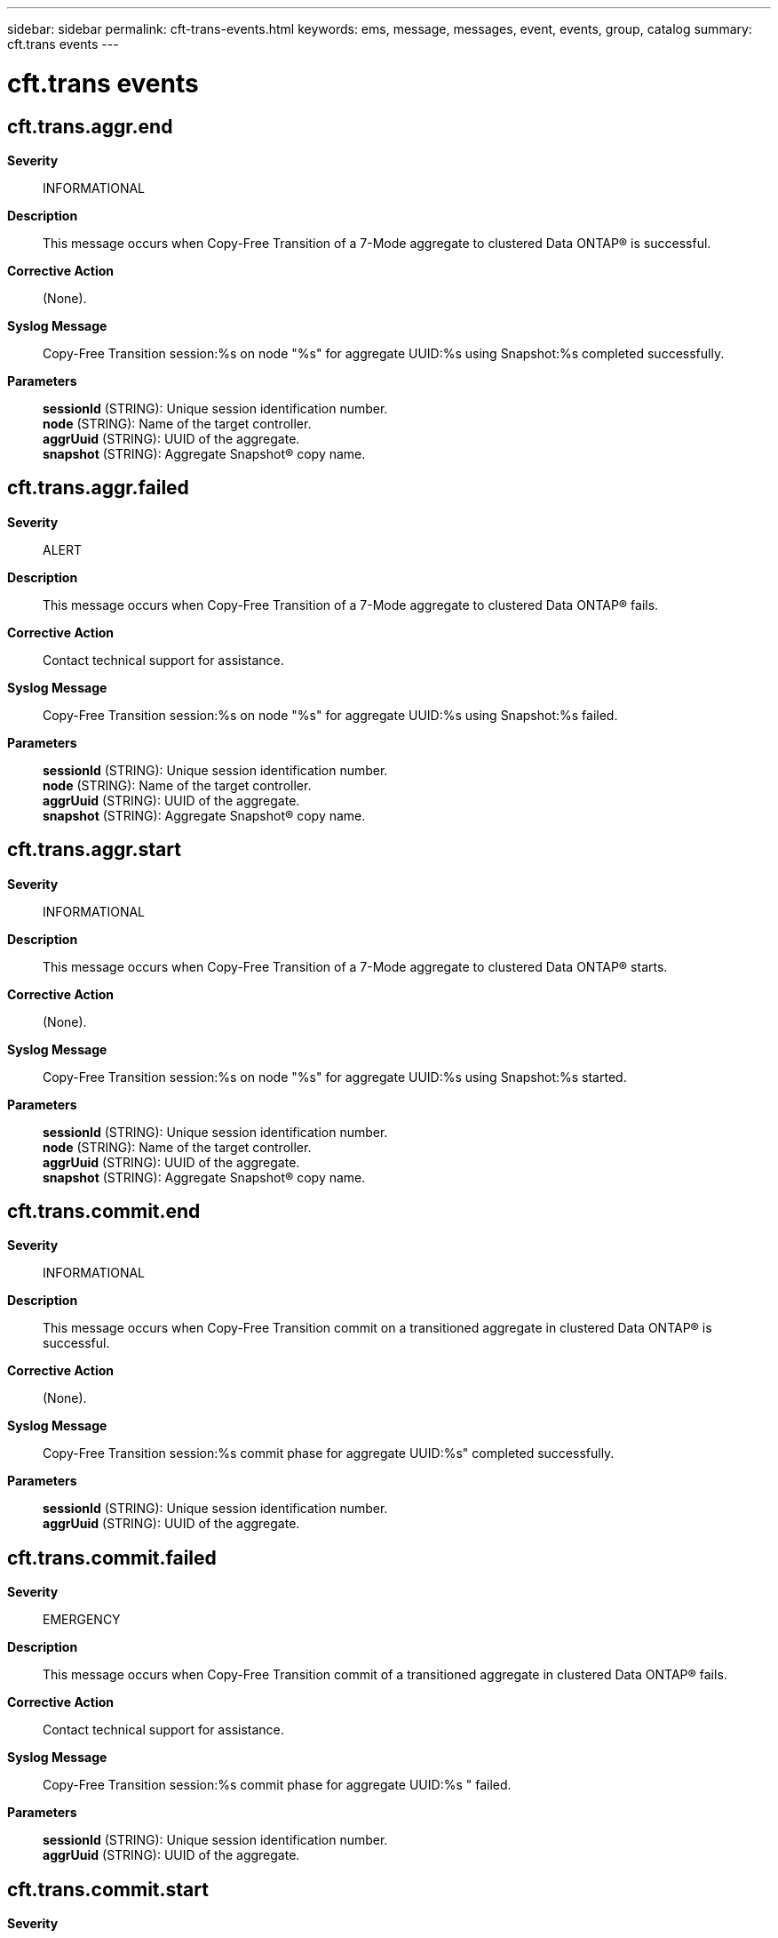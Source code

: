 ---
sidebar: sidebar
permalink: cft-trans-events.html
keywords: ems, message, messages, event, events, group, catalog
summary: cft.trans events
---

= cft.trans events
:toc: macro
:toclevels: 1
:hardbreaks:
:nofooter:
:icons: font
:linkattrs:
:imagesdir: ./media/

== cft.trans.aggr.end
*Severity*::
INFORMATIONAL
*Description*::
This message occurs when Copy-Free Transition of a 7-Mode aggregate to clustered Data ONTAP(R) is successful.
*Corrective Action*::
(None).
*Syslog Message*::
Copy-Free Transition session:%s on node "%s" for aggregate UUID:%s using Snapshot:%s completed successfully.
*Parameters*::
*sessionId* (STRING): Unique session identification number.
*node* (STRING): Name of the target controller.
*aggrUuid* (STRING): UUID of the aggregate.
*snapshot* (STRING): Aggregate Snapshot(R) copy name.

== cft.trans.aggr.failed
*Severity*::
ALERT
*Description*::
This message occurs when Copy-Free Transition of a 7-Mode aggregate to clustered Data ONTAP(R) fails.
*Corrective Action*::
Contact technical support for assistance.
*Syslog Message*::
Copy-Free Transition session:%s on node "%s" for aggregate UUID:%s using Snapshot:%s failed.
*Parameters*::
*sessionId* (STRING): Unique session identification number.
*node* (STRING): Name of the target controller.
*aggrUuid* (STRING): UUID of the aggregate.
*snapshot* (STRING): Aggregate Snapshot(R) copy name.

== cft.trans.aggr.start
*Severity*::
INFORMATIONAL
*Description*::
This message occurs when Copy-Free Transition of a 7-Mode aggregate to clustered Data ONTAP(R) starts.
*Corrective Action*::
(None).
*Syslog Message*::
Copy-Free Transition session:%s on node "%s" for aggregate UUID:%s using Snapshot:%s started.
*Parameters*::
*sessionId* (STRING): Unique session identification number.
*node* (STRING): Name of the target controller.
*aggrUuid* (STRING): UUID of the aggregate.
*snapshot* (STRING): Aggregate Snapshot(R) copy name.

== cft.trans.commit.end
*Severity*::
INFORMATIONAL
*Description*::
This message occurs when Copy-Free Transition commit on a transitioned aggregate in clustered Data ONTAP(R) is successful.
*Corrective Action*::
(None).
*Syslog Message*::
Copy-Free Transition session:%s commit phase for aggregate UUID:%s" completed successfully.
*Parameters*::
*sessionId* (STRING): Unique session identification number.
*aggrUuid* (STRING): UUID of the aggregate.

== cft.trans.commit.failed
*Severity*::
EMERGENCY
*Description*::
This message occurs when Copy-Free Transition commit of a transitioned aggregate in clustered Data ONTAP(R) fails.
*Corrective Action*::
Contact technical support for assistance.
*Syslog Message*::
Copy-Free Transition session:%s commit phase for aggregate UUID:%s " failed.
*Parameters*::
*sessionId* (STRING): Unique session identification number.
*aggrUuid* (STRING): UUID of the aggregate.

== cft.trans.commit.start
*Severity*::
INFORMATIONAL
*Description*::
This message occurs when Copy-Free Transition commit of a transitioned aggregate in clustered Data ONTAP(R) starts.
*Corrective Action*::
(None).
*Syslog Message*::
Copy-Free Transition session:%s commit phase for aggregate UUID:%s" started.
*Parameters*::
*sessionId* (STRING): Unique session identification number.
*aggrUuid* (STRING): UUID of the aggregate.

== cft.trans.revert.end
*Severity*::
INFORMATIONAL
*Description*::
This message occurs when a Copy-Free Transition revert operation for an aggregate is successfully completed.
*Corrective Action*::
(None).
*Syslog Message*::
Copy-Free Transition session:%s revert to Data ONTAP 7-Mode version:%s for aggregate UUID:%s on node "%s" completed successfully.
*Parameters*::
*sessionId* (STRING): Unique session identification number.
*kernelVersion* (STRING): Kernel Version of 7-Mode needed for the revert operation.
*aggrUuid* (STRING): UUID of the aggregate.
*node* (STRING): Name of the target controller.

== cft.trans.revert.failed
*Severity*::
ALERT
*Description*::
This message occurs when a Copy-Free Transition revert operation of a transitioned aggregate in clustered Data ONTAP(R) fails.
*Corrective Action*::
Contact technical support for assistance.
*Syslog Message*::
Copy-Free Transition session:%s revert to Data ONTAP 7-Mode version:%s for aggregate UUID:%s on node "%s" failed.
*Parameters*::
*sessionId* (STRING): Unique session identification number.
*kernelVersion* (STRING): Kernel version of 7-Mode needed for the revert operation.
*aggrUuid* (STRING): UUID of the aggregate.
*node* (STRING): Name of the target controller.

== cft.trans.revert.start
*Severity*::
INFORMATIONAL
*Description*::
This message occurs when a Copy-Free Transition revert for an aggregate starts.
*Corrective Action*::
(None).
*Syslog Message*::
Copy-Free Transition session:%s revert to Data ONTAP 7-Mode version:%s for aggregate UUID:%s on node "%s" started.
*Parameters*::
*sessionId* (STRING): Unique session identification number.
*kernelVersion* (STRING): Kernel version of 7-Mode needed for the revert operation.
*aggrUuid* (STRING): UUID of the aggregate.
*node* (STRING): Name of the target controller.

== cft.trans.vol.end
*Severity*::
INFORMATIONAL
*Description*::
This message occur when Copy-Free Transition's volume transition job, responsible for transitioning 7-Mode volumes to clustered Data ONTAP(R), is complete. It provides the details of the number of successful transitions and the number of failures, with references for rectification and corrective measures.
*Corrective Action*::
(None).
*Syslog Message*::
Copy-Free Transition session:%s volume transition job for %d volumes is complete. %d volumes transitioned successfully and %d volumes failed.
*Parameters*::
*sessionId* (STRING): Unique session identification number.
*numVolumes* (INT): Number of volumes transitioning.
*successTransVols* (INT): Number of volumes successfully transitioned.
*failedTransVols* (INT): Number of volumes that failed to transition.

== cft.trans.vol.failed
*Severity*::
ERROR
*Description*::
This message occurs when Copy-Free Transition of a 7-Mode volume to clustered Data ONTAP(R) fails.
*Corrective Action*::
Contact technical support for assistance.
*Syslog Message*::
Copy-Free Transition session:%s for volume UUID:%s contained in aggregate UUID:%s and associated with Vserver "%s" failed.
*Parameters*::
*sessionId* (STRING): Unique session identification number.
*volUuid* (STRING): Volume unique identifier.
*aggrUuid* (STRING): UUID of the containing aggregate.
*vserver* (STRING): Vserver associated with the volume.

== cft.trans.vol.start
*Severity*::
INFORMATIONAL
*Description*::
This message occurs when Copy-Free Transition's volume transition job, responsible for transitioning 7-Mode volumes to clustered Data ONTAP(R), starts.
*Corrective Action*::
(None).
*Syslog Message*::
Copy-Free Transition session:%s volume transition job for %d volumes started.
*Parameters*::
*sessionId* (STRING): Unique session identification number.
*numVolumes* (INT): Number of volumes transitioning.
